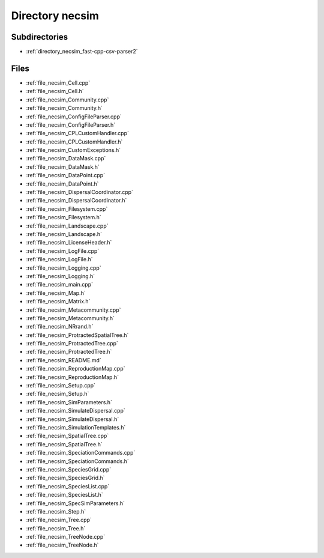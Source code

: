 .. _directory_necsim:


Directory necsim
================


Subdirectories
--------------

- :ref:`directory_necsim_fast-cpp-csv-parser2`


Files
-----

- :ref:`file_necsim_Cell.cpp`
- :ref:`file_necsim_Cell.h`
- :ref:`file_necsim_Community.cpp`
- :ref:`file_necsim_Community.h`
- :ref:`file_necsim_ConfigFileParser.cpp`
- :ref:`file_necsim_ConfigFileParser.h`
- :ref:`file_necsim_CPLCustomHandler.cpp`
- :ref:`file_necsim_CPLCustomHandler.h`
- :ref:`file_necsim_CustomExceptions.h`
- :ref:`file_necsim_DataMask.cpp`
- :ref:`file_necsim_DataMask.h`
- :ref:`file_necsim_DataPoint.cpp`
- :ref:`file_necsim_DataPoint.h`
- :ref:`file_necsim_DispersalCoordinator.cpp`
- :ref:`file_necsim_DispersalCoordinator.h`
- :ref:`file_necsim_Filesystem.cpp`
- :ref:`file_necsim_Filesystem.h`
- :ref:`file_necsim_Landscape.cpp`
- :ref:`file_necsim_Landscape.h`
- :ref:`file_necsim_LicenseHeader.h`
- :ref:`file_necsim_LogFile.cpp`
- :ref:`file_necsim_LogFile.h`
- :ref:`file_necsim_Logging.cpp`
- :ref:`file_necsim_Logging.h`
- :ref:`file_necsim_main.cpp`
- :ref:`file_necsim_Map.h`
- :ref:`file_necsim_Matrix.h`
- :ref:`file_necsim_Metacommunity.cpp`
- :ref:`file_necsim_Metacommunity.h`
- :ref:`file_necsim_NRrand.h`
- :ref:`file_necsim_ProtractedSpatialTree.h`
- :ref:`file_necsim_ProtractedTree.cpp`
- :ref:`file_necsim_ProtractedTree.h`
- :ref:`file_necsim_README.md`
- :ref:`file_necsim_ReproductionMap.cpp`
- :ref:`file_necsim_ReproductionMap.h`
- :ref:`file_necsim_Setup.cpp`
- :ref:`file_necsim_Setup.h`
- :ref:`file_necsim_SimParameters.h`
- :ref:`file_necsim_SimulateDispersal.cpp`
- :ref:`file_necsim_SimulateDispersal.h`
- :ref:`file_necsim_SimulationTemplates.h`
- :ref:`file_necsim_SpatialTree.cpp`
- :ref:`file_necsim_SpatialTree.h`
- :ref:`file_necsim_SpeciationCommands.cpp`
- :ref:`file_necsim_SpeciationCommands.h`
- :ref:`file_necsim_SpeciesGrid.cpp`
- :ref:`file_necsim_SpeciesGrid.h`
- :ref:`file_necsim_SpeciesList.cpp`
- :ref:`file_necsim_SpeciesList.h`
- :ref:`file_necsim_SpecSimParameters.h`
- :ref:`file_necsim_Step.h`
- :ref:`file_necsim_Tree.cpp`
- :ref:`file_necsim_Tree.h`
- :ref:`file_necsim_TreeNode.cpp`
- :ref:`file_necsim_TreeNode.h`


